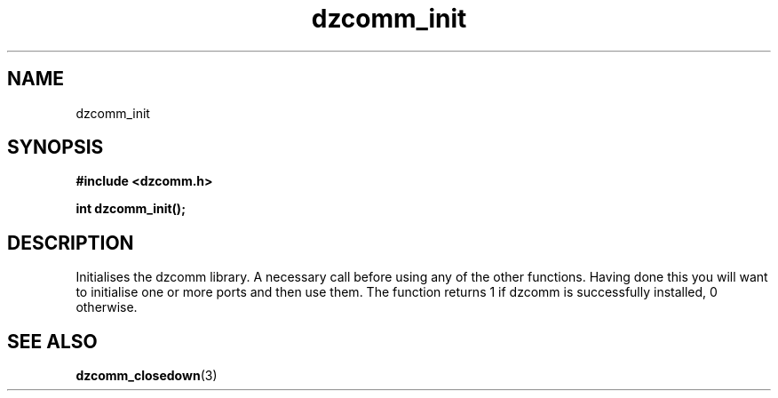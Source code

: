 .\" Generated by the Allegro makedoc utility
.TH dzcomm_init 3 "version 0.9.9 (WIP)" "Dzcomm" "Dzcomm manual"
.SH NAME
dzcomm_init
.SH SYNOPSIS
.B #include <dzcomm.h>

.B int dzcomm_init();
.SH DESCRIPTION
Initialises the dzcomm library. A necessary call before using any of the
other functions. Having done this you will want to initialise one or more
ports and then use them. The function returns 1 if dzcomm is successfully
installed, 0 otherwise.

.SH SEE ALSO
.BR dzcomm_closedown (3)
